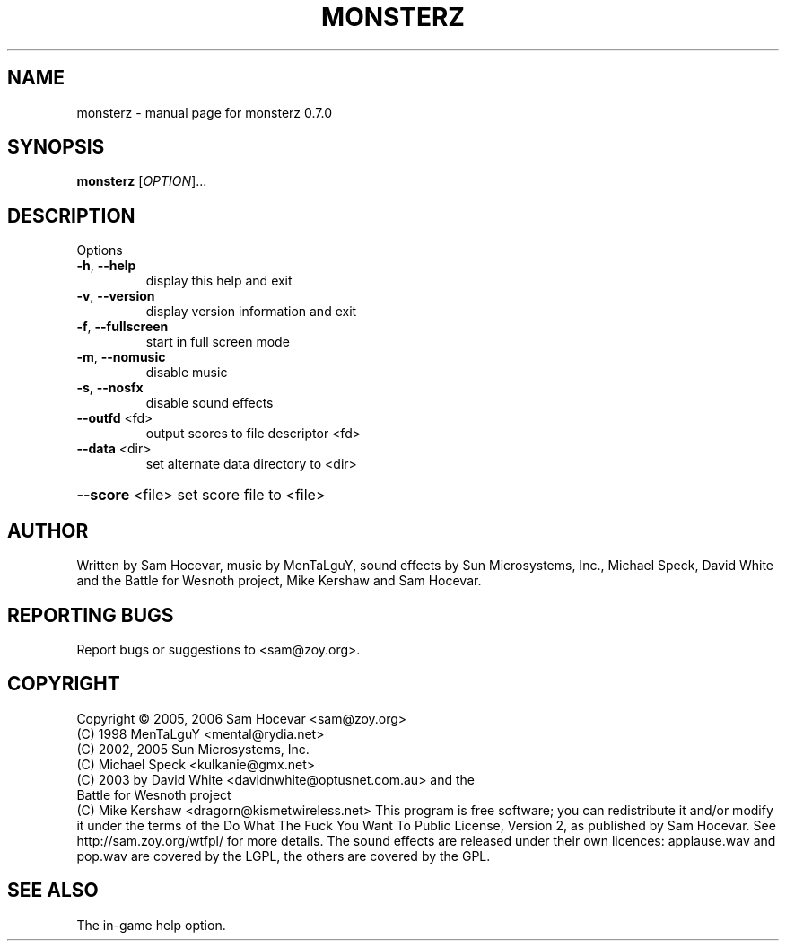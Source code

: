 .\" DO NOT MODIFY THIS FILE!  It was generated by help2man 1.36.
.TH MONSTERZ "1" "October 2007" "monsterz 0.7.0" "User Commands"
.SH NAME
monsterz \- manual page for monsterz 0.7.0
.SH SYNOPSIS
.B monsterz
[\fIOPTION\fR]...
.SH DESCRIPTION
Options
.TP
\fB\-h\fR, \fB\-\-help\fR
display this help and exit
.TP
\fB\-v\fR, \fB\-\-version\fR
display version information and exit
.TP
\fB\-f\fR, \fB\-\-fullscreen\fR
start in full screen mode
.TP
\fB\-m\fR, \fB\-\-nomusic\fR
disable music
.TP
\fB\-s\fR, \fB\-\-nosfx\fR
disable sound effects
.TP
\fB\-\-outfd\fR <fd>
output scores to file descriptor <fd>
.TP
\fB\-\-data\fR <dir>
set alternate data directory to <dir>
.HP
\fB\-\-score\fR <file> set score file to <file>
.SH AUTHOR
Written by Sam Hocevar, music by MenTaLguY, sound effects by Sun Microsystems,
Inc., Michael Speck, David White and the Battle for Wesnoth project, Mike
Kershaw and Sam Hocevar.
.SH "REPORTING BUGS"
Report bugs or suggestions to <sam@zoy.org>.
.SH COPYRIGHT
Copyright \(co 2005, 2006 Sam Hocevar <sam@zoy.org>
          (C) 1998 MenTaLguY <mental@rydia.net>
          (C) 2002, 2005 Sun Microsystems, Inc.
          (C) Michael Speck <kulkanie@gmx.net>
          (C) 2003 by David White <davidnwhite@optusnet.com.au> and the
              Battle for Wesnoth project
          (C) Mike Kershaw <dragorn@kismetwireless.net>
This program is free software; you can redistribute it and/or modify it under
the terms of the Do What The Fuck You Want To Public License, Version 2, as
published by Sam Hocevar. See http://sam.zoy.org/wtfpl/ for more details.
The sound effects are released under their own licences: applause.wav and
pop.wav are covered by the LGPL, the others are covered by the GPL.
.SH "SEE ALSO"
The in-game help option.
